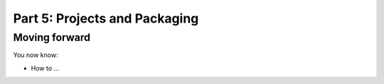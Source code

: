 Part 5: Projects and Packaging
==============================


Moving forward
::::::::::::::

You now know:

* How to ...

